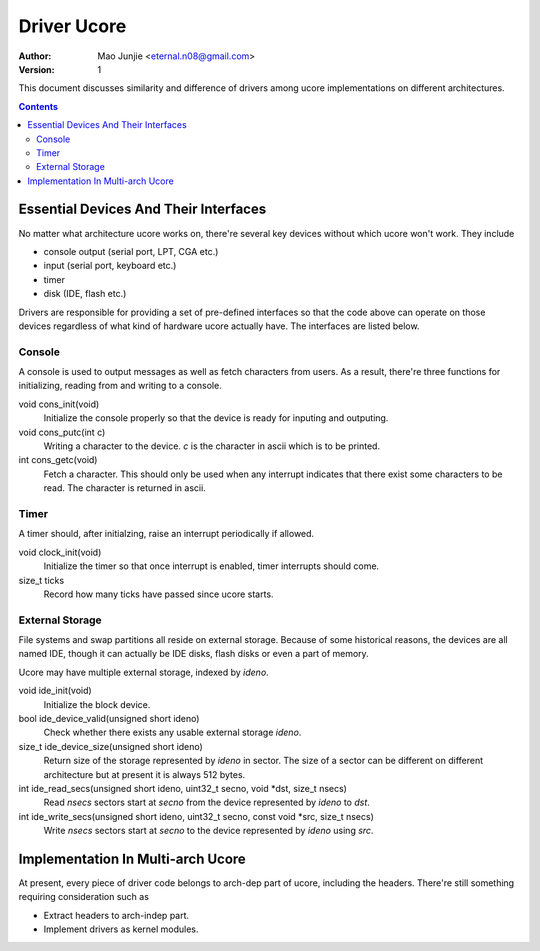 ============
Driver Ucore
============

:Author: Mao Junjie <eternal.n08@gmail.com>
:Version: $Revision: 1 $

This document discusses similarity and difference of drivers among ucore implementations on different architectures.

.. contents::

Essential Devices And Their Interfaces
======================================

No matter what architecture ucore works on, there're several key devices without which ucore won't work. They include

* console output (serial port, LPT, CGA etc.)
* input (serial port, keyboard etc.)
* timer
* disk (IDE, flash etc.)

Drivers are responsible for providing a set of pre-defined interfaces so that the code above can operate on those devices regardless of what kind of hardware ucore actually have. The interfaces are listed below.

Console
-------

A console is used to output messages as well as fetch characters from users. As a result, there're three functions for initializing, reading from and writing to a console.

void cons_init(void)
  Initialize the console properly so that the device is ready for inputing and outputing.

void cons_putc(int c)
  Writing a character to the device. *c* is the character in ascii which is to be printed.

int cons_getc(void)
  Fetch a character. This should only be used when any interrupt indicates that there exist some characters to be read. The character is returned in ascii.

Timer
-----

A timer should, after initialzing, raise an interrupt periodically if allowed.

void clock_init(void)
  Initialize the timer so that once interrupt is enabled, timer interrupts should come.

size_t ticks
  Record how many ticks have passed since ucore starts.

External Storage
----------------

File systems and swap partitions all reside on external storage. Because of some historical reasons, the devices are all named IDE, though it can actually be IDE disks, flash disks or even a part of memory.

Ucore may have multiple external storage, indexed by *ideno*.

void ide_init(void)
  Initialize the block device.

bool ide_device_valid(unsigned short ideno)
  Check whether there exists any usable external storage *ideno*.

size_t ide_device_size(unsigned short ideno)
  Return size of the storage represented by *ideno* in sector. The size of a sector can be different on different architecture but at present it is always 512 bytes.

int ide_read_secs(unsigned short ideno, uint32_t secno, void \*dst, size_t nsecs)
  Read *nsecs* sectors start at  *secno* from the device represented by *ideno* to *dst*.

int ide_write_secs(unsigned short ideno, uint32_t secno, const void \*src, size_t nsecs)
  Write *nsecs* sectors start at  *secno* to the device represented by *ideno* using *src*.

Implementation In Multi-arch Ucore
==================================

At present, every piece of driver code belongs to arch-dep part of ucore, including the headers. There're still something requiring consideration such as

* Extract headers to arch-indep part.
* Implement drivers as kernel modules.
